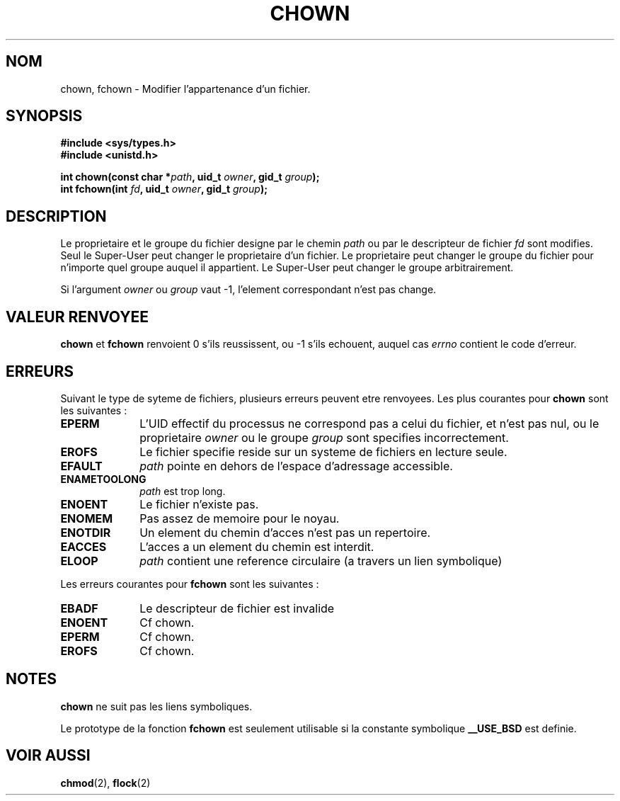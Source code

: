 .\" Hey Emacs! This file is -*- nroff -*- source.
.\"
.\" Copyright (c) 1992 Drew Eckhardt (drew@cs.colorado.edu), March 28, 1992
.\"
.\" Permission is granted to make and distribute verbatim copies of this
.\" manual provided the copyright notice and this permission notice are
.\" preserved on all copies.
.\"
.\" Permission is granted to copy and distribute modified versions of this
.\" manual under the conditions for verbatim copying, provided that the
.\" entire resulting derived work is distributed under the terms of a
.\" permission notice identical to this one
.\" 
.\" Since the Linux kernel and libraries are constantly changing, this
.\" manual page may be incorrect or out-of-date.  The author(s) assume no
.\" responsibility for errors or omissions, or for damages resulting from
.\" the use of the information contained herein.  The author(s) may not
.\" have taken the same level of care in the production of this manual,
.\" which is licensed free of charge, as they might when working
.\" professionally.
.\" 
.\" Formatted or processed versions of this manual, if unaccompanied by
.\" the source, must acknowledge the copyright and authors of this work.
.\"
.\" Modified by Michael Haardt (u31b3hs@pool.informatik.rwth-aachen.de)
.\" Modified Wed Jul 21 21:53:01 1993 by Rik Faith (faith@cs.unc.edu)
.\"
.\" Traduction 9/10/1996 par Christophe Blaess (ccb@club-internet.fr)
.\"
.TH CHOWN 2 "9 Octobre 1996" "Linux 0.99.11" "Manuel du programmeur Linux"
.SH NOM 
chown, fchown \- Modifier l'appartenance d'un fichier.
.SH SYNOPSIS
.B #include <sys/types.h>
.br
.B #include <unistd.h>
.sp
.BI "int chown(const char *" path ", uid_t " owner ", gid_t " group );
.br
.BI "int fchown(int " fd ", uid_t " owner ", gid_t " group );
.SH DESCRIPTION
Le proprietaire et le groupe du fichier designe par le chemin
.I path
ou par le descripteur de fichier
.I fd
sont modifies. Seul le Super\-User peut changer le proprietaire d'un fichier. Le
proprietaire peut changer le groupe du fichier pour n'importe quel groupe auquel
il appartient. Le Super\-User peut changer le groupe arbitrairement.

Si l'argument
.I owner
ou 
.I group
vaut \-1, l'element correspondant n'est pas change.
.SH "VALEUR RENVOYEE"
.BR chown " et " fchown
renvoient 0 s'ils reussissent, ou \-1 s'ils echouent, auquel cas
.I errno
contient le code d'erreur.
.SH ERREURS
Suivant le type de syteme de fichiers, plusieurs erreurs peuvent etre
renvoyees. Les plus courantes pour  
.B chown
sont les suivantes :

.TP 1.0i
.B EPERM
L'UID effectif du processus ne correspond pas a celui du fichier, et n'est 
pas nul, ou le proprietaire
.I owner
ou le groupe
.I group
sont specifies incorrectement.
.TP
.B EROFS
Le fichier specifie reside sur un systeme de fichiers en lecture seule.
.TP
.B EFAULT
.I path
pointe en dehors de l'espace d'adressage accessible.
.TP
.B ENAMETOOLONG
.I path
est trop long.
.TP
.B ENOENT
Le fichier n'existe pas.
.TP
.B ENOMEM
Pas assez de memoire pour le noyau.      
.TP
.B ENOTDIR
Un element du chemin d'acces n'est pas un repertoire.
.TP
.B EACCES
L'acces a un element du chemin est interdit.                  
.TP
.B ELOOP
.I path
contient une reference circulaire (a travers un lien symbolique)
.PP
Les erreurs courantes pour
.B fchown
sont les suivantes :
.TP 1.0i
.B EBADF
Le descripteur de fichier est invalide
.TP
.B ENOENT
Cf chown. 
.TP
.B EPERM
Cf chown. 
.TP
.B EROFS
Cf chown. 
.SH NOTES
.B chown
ne suit pas les liens symboliques.

Le prototype de la fonction
.B fchown
est seulement utilisable si la constante symbolique
.B __USE_BSD
est definie.
.SH "VOIR AUSSI"
.BR chmod "(2), " flock "(2)"
